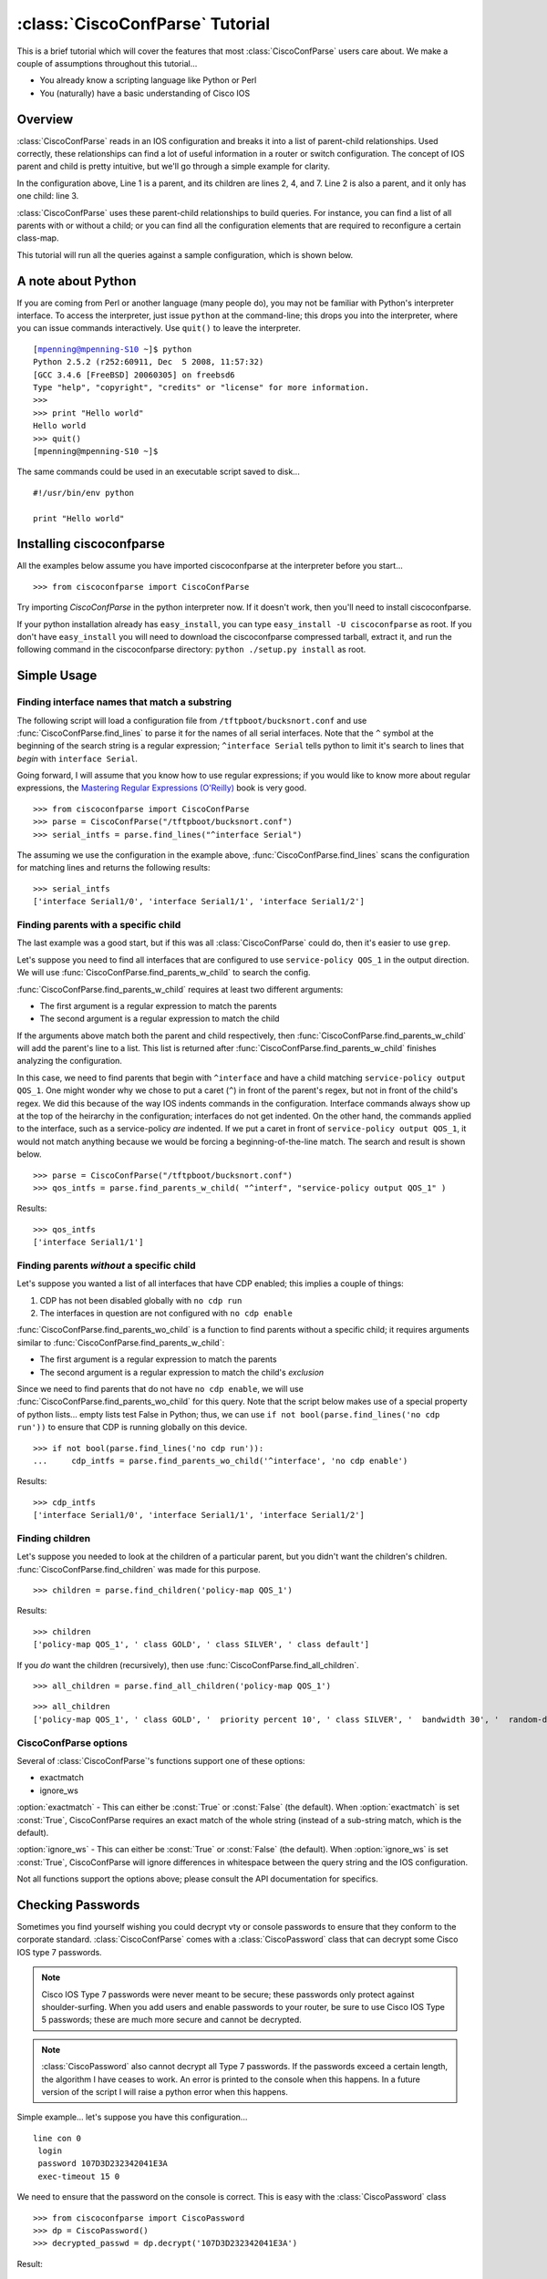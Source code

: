 ================================
:class:`CiscoConfParse` Tutorial
================================

This is a brief tutorial which will cover the features that most :class:`CiscoConfParse` users care about.  We make a couple of assumptions throughout this tutorial...

- You already know a scripting language like Python or Perl
- You (naturally) have a basic understanding of Cisco IOS

Overview
----------------------

:class:`CiscoConfParse` reads in an IOS configuration and breaks it into a list of parent-child relationships.  Used correctly, these relationships can find a lot of useful information in a router or switch configuration.  The concept of IOS parent and child is pretty intuitive, but we'll go through a simple example for clarity.

.. code-block:: none
   :linenos:

   policy-map QOS_1
    class GOLD
     priority percent 10
    class SILVER
     bandwidth 30
     random-detect
    class default
   !

In the configuration above, Line 1 is a parent, and its children are lines 2, 4, and 7.  Line 2 is also a parent, and it only has one child: line 3.

:class:`CiscoConfParse` uses these parent-child relationships to build queries.  For instance, you can find a list of all parents with or without a child; or you can find all the configuration elements that are required to reconfigure a certain class-map.

This tutorial will run all the queries against a sample configuration, which is shown below.

.. code-block:: none
   :linenos:

   ! Filename: /tftpboot/bucksnort.conf
   !
   policy-map QOS_1
    class GOLD
     priority percent 10
    class SILVER
     bandwidth 30
     random-detect
    class default
   !
   interface Ethernet0/0
    ip address 1.1.2.1 255.255.255.0
    no cdp enable
   !
   interface Serial1/0
    encapsulation ppp
    ip address 1.1.1.1 255.255.255.252
   !
   interface Serial1/1
    encapsulation ppp
    ip address 1.1.1.5 255.255.255.252
    service-policy output QOS_1
   !
   interface Serial1/2
    encapsulation hdlc
    ip address 1.1.1.9 255.255.255.252
   !
   class-map GOLD
    match access-group 102
   class-map SILVER
    match protocol tcp
   !
   access-list 101 deny tcp any any eq 25 log
   access-list 101 permit ip any any
   !
   access-list 102 permit tcp any host 1.5.2.12 eq 443
   access-list 102 deny ip any any
   !
   logging 1.2.1.10
   logging 1.2.1.11
   logging 1.2.1.12

A note about Python
----------------------

If you are coming from Perl or another language (many people do), you may not be familiar with Python's interpreter interface.  To access the interpreter, just issue ``python`` at the command-line; this drops you into the interpreter, where you can issue commands interactively.  Use ``quit()`` to leave the interpreter.

.. parsed-literal::

   [mpenning@mpenning-S10 ~]$ python
   Python 2.5.2 (r252:60911, Dec  5 2008, 11:57:32)
   [GCC 3.4.6 [FreeBSD] 20060305] on freebsd6
   Type "help", "copyright", "credits" or "license" for more information.
   >>>
   >>> print "Hello world"
   Hello world
   >>> quit()
   [mpenning@mpenning-S10 ~]$

The same commands could be used in an executable script saved to disk...

.. parsed-literal::

   #!/usr/bin/env python

   print "Hello world"

Installing ciscoconfparse
------------------------------

All the examples below assume you have imported ciscoconfparse at the interpreter before you start...

.. parsed-literal::

   >>> from ciscoconfparse import CiscoConfParse

Try importing `CiscoConfParse` in the python interpreter now.  If it doesn't work, then you'll need to install ciscoconfparse.

If your python installation already has ``easy_install``, you can type ``easy_install -U ciscoconfparse`` as root.  If you don't have ``easy_install`` you will need to download the ciscoconfparse compressed tarball, extract it, and run the following command in the ciscoconfparse directory: ``python ./setup.py install`` as root.

Simple Usage
----------------------

Finding interface names that match a substring
~~~~~~~~~~~~~~~~~~~~~~~~~~~~~~~~~~~~~~~~~~~~~~~~~~~

The following script will load a configuration file from ``/tftpboot/bucksnort.conf`` and use :func:`CiscoConfParse.find_lines` to parse it for the names of all serial interfaces.  Note that the ``^`` symbol at the beginning of the search string is a regular expression; ``^interface Serial`` tells python to limit it's search to lines that *begin* with ``interface Serial``.

Going forward, I will assume that you know how to use regular expressions; if you would like to know more about regular expressions, the `Mastering Regular Expressions (O'Reilly) <http://www.amazon.com/Mastering-Regular-Expressions-Jeffrey-Friedl/dp/0596528124/>`_ book is very good.

.. parsed-literal::

   >>> from ciscoconfparse import CiscoConfParse
   >>> parse = CiscoConfParse("/tftpboot/bucksnort.conf")
   >>> serial_intfs = parse.find_lines("^interface Serial")

The assuming we use the configuration in the example above, :func:`CiscoConfParse.find_lines` scans the configuration for matching lines and returns the following results:

.. parsed-literal::

   >>> serial_intfs
   ['interface Serial1/0', 'interface Serial1/1', 'interface Serial1/2']

Finding parents with a specific child
~~~~~~~~~~~~~~~~~~~~~~~~~~~~~~~~~~~~~~~~~~~

The last example was a good start, but if this was all :class:`CiscoConfParse` could do, then it's easier to use ``grep``.

Let's suppose you need to find all interfaces that are configured to use ``service-policy QOS_1`` in the output direction.  We will use :func:`CiscoConfParse.find_parents_w_child` to search the config.

:func:`CiscoConfParse.find_parents_w_child` requires at least two different arguments:

- The first argument is a regular expression to match the parents
- The second argument is a regular expression to match the child

If the arguments above match both the parent and child respectively, then :func:`CiscoConfParse.find_parents_w_child` will add the parent's line to a list.  This list is returned after :func:`CiscoConfParse.find_parents_w_child` finishes analyzing the configuration.

In this case, we need to find parents that begin with ``^interface`` and have a child matching ``service-policy output QOS_1``.  One might wonder why we chose to put a caret (``^``) in front of the parent's regex, but not in front of the child's regex.  We did this because of the way IOS indents commands in the configuration.  Interface commands always show up at the top of the heirarchy in the configuration; interfaces do not get indented.  On the other hand, the commands applied to the interface, such as a service-policy *are* indented.  If we put a caret in front of ``service-policy output QOS_1``, it would not match anything because we would be forcing a beginning-of-the-line match.  The search and result is shown below.

.. parsed-literal::
    
   >>> parse = CiscoConfParse("/tftpboot/bucksnort.conf")
   >>> qos_intfs = parse.find_parents_w_child( "^interf", "service-policy output QOS_1" )

Results:

.. parsed-literal::

   >>> qos_intfs
   ['interface Serial1/1']


Finding parents *without* a specific child
~~~~~~~~~~~~~~~~~~~~~~~~~~~~~~~~~~~~~~~~~~~

Let's suppose you wanted a list of all interfaces that have CDP enabled; this implies a couple of things:

1.  CDP has not been disabled globally with ``no cdp run``
2.  The interfaces in question are not configured with ``no cdp enable``

:func:`CiscoConfParse.find_parents_wo_child` is a function to find parents without a specific child; it requires arguments similar to :func:`CiscoConfParse.find_parents_w_child`:

- The first argument is a regular expression to match the parents
- The second argument is a regular expression to match the child's *exclusion*

Since we need to find parents that do not have ``no cdp enable``, we will use :func:`CiscoConfParse.find_parents_wo_child` for this query.  Note that the script below makes use of a special property of python lists... empty lists test False in Python; thus, we can use ``if not bool(parse.find_lines('no cdp run'))`` to ensure that CDP is running globally on this device.

.. parsed-literal::

   >>> if not bool(parse.find_lines('no cdp run')):
   ...     cdp_intfs = parse.find_parents_wo_child('^interface', 'no cdp enable')

Results:

.. parsed-literal::

   >>> cdp_intfs
   ['interface Serial1/0', 'interface Serial1/1', 'interface Serial1/2']


Finding children
~~~~~~~~~~~~~~~~~~~~~~~~~~~~~~~~~~~~~~~~~~~

Let's suppose you needed to look at the children of a particular parent, but you didn't want the children's children.  :func:`CiscoConfParse.find_children` was made for this purpose.

.. parsed-literal::

   >>> children = parse.find_children('policy-map QOS_1')

Results:

.. parsed-literal::

   >>> children
   ['policy-map QOS_1', ' class GOLD', ' class SILVER', ' class default']

If you *do* want the children (recursively), then use :func:`CiscoConfParse.find_all_children`.

.. parsed-literal::

   >>> all_children = parse.find_all_children('policy-map QOS_1')

.. parsed-literal::

   >>> all_children
   ['policy-map QOS_1', ' class GOLD', '  priority percent 10', ' class SILVER', '  bandwidth 30', '  random-detect', ' class default']


CiscoConfParse options
~~~~~~~~~~~~~~~~~~~~~~~~~~~~~~~~~~~~~~~~~~~

Several of :class:`CiscoConfParse`'s functions support one of these options:

- exactmatch
- ignore_ws

:option:`exactmatch` - This can either be :const:`True` or :const:`False` (the default).  When :option:`exactmatch` is set :const:`True`, CiscoConfParse requires an exact match of the whole string (instead of a sub-string match, which is the default).

:option:`ignore_ws` - This can either be :const:`True` or :const:`False` (the default).  When :option:`ignore_ws` is set :const:`True`, CiscoConfParse will ignore differences in whitespace between the query string and the IOS configuration.

Not all functions support the options above; please consult the API documentation for specifics.


Checking Passwords
------------------------------

Sometimes you find yourself wishing you could decrypt vty or console passwords to ensure that they conform to the corporate standard.  :class:`CiscoConfParse` comes with a :class:`CiscoPassword` class that can decrypt some Cisco IOS type 7 passwords.

.. NOTE::

   Cisco IOS Type 7 passwords were never meant to be secure; these passwords only protect against shoulder-surfing.  When you add users and enable passwords to your router, be sure to use Cisco IOS Type 5 passwords; these are much more secure and cannot be decrypted.

.. NOTE::

   :class:`CiscoPassword` also cannot decrypt all Type 7 passwords.  If the passwords exceed a certain length, the algorithm I have ceases to work.  An error is printed to the console when this happens.  In a future version of the script I will raise a python error when this happens.

Simple example... let's suppose you have this configuration...

.. parsed-literal::

   line con 0
    login
    password 107D3D232342041E3A
    exec-timeout 15 0

We need to ensure that the password on the console is correct.  This is easy with the :class:`CiscoPassword` class

.. parsed-literal::


   >>> from ciscoconfparse import CiscoPassword
   >>> dp = CiscoPassword()
   >>> decrypted_passwd = dp.decrypt('107D3D232342041E3A')

Result:

.. parsed-literal::

   >>> decrypted_passwd
   'STZF5vuV'


Integrated Example
------------------------------

Let's suppose we need to find all serial interfaces in a certain address range and configure them for the MPLS LDP protocol.  We will assume that all serial interfaces in 1.1.1.0/24 need to be configured with LDP.

The script below will build a list of serial interfaces, check to see whether they are in the correct address range.  If so, the script will build a diff to enable LDP.

.. parsed-literal::

   from ciscoconfparse import CiscoConfParse

   cfgdiffs = []

   parse = CiscoConfParse('/tftpboot/bucksnort.conf')
   ser_intfs = parse.find_lines("^interface Serial")
   for intf in ser_intfs:
      ## Find children of the interface called intf
      famobj = CiscoConfParse(parse.find_children(intf, exactmatch=True))
      if(famobj.find_lines("address 1\\.1\\.1")):
         cfgdiffs.append(intf)
         cfgdiffs.append(" mpls ip")

Result:

.. parsed-literal::

   >>> cfgdiffs
   ['interface Serial1/0', ' mpls ip', 'interface Serial1/1', ' mpls ip', 'interface Serial1/2', ' mpls ip']
   >>> for line in cfgdiffs:
   ...     print line
   ... 
   interface Serial1/0
    mpls ip
   interface Serial1/1
    mpls ip
   interface Serial1/2
    mpls ip
   >>>

